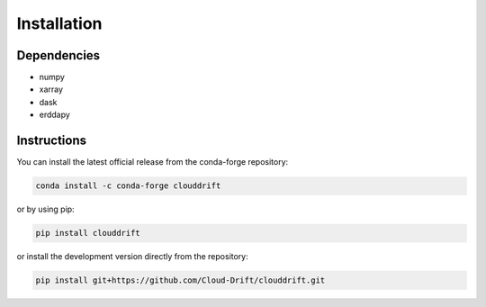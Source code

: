 .. _install:

Installation
=============

Dependencies
------------
- numpy
- xarray
- dask
- erddapy

Instructions
------------

You can install the latest official release from the conda-forge repository:

.. code-block:: text

  conda install -c conda-forge clouddrift

or by using pip:

.. code-block:: text

  pip install clouddrift

or install the development version directly from the repository:

.. code-block:: text

  pip install git+https://github.com/Cloud-Drift/clouddrift.git
